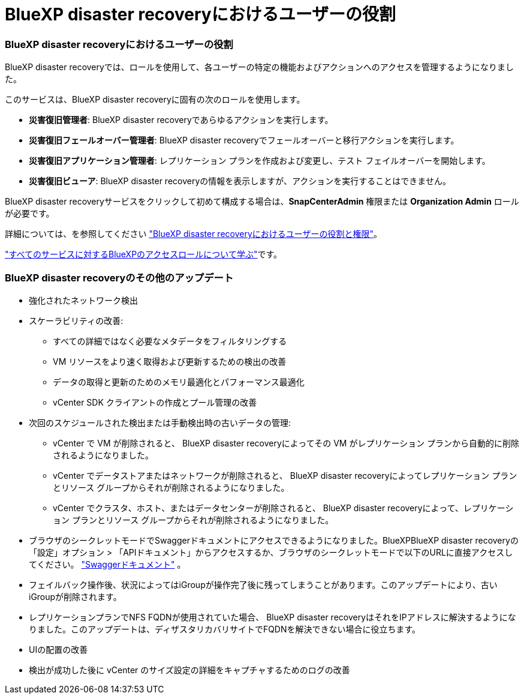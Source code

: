 = BlueXP disaster recoveryにおけるユーザーの役割
:allow-uri-read: 




=== BlueXP disaster recoveryにおけるユーザーの役割

BlueXP disaster recoveryでは、ロールを使用して、各ユーザーの特定の機能およびアクションへのアクセスを管理するようになりました。

このサービスは、BlueXP disaster recoveryに固有の次のロールを使用します。

* *災害復旧管理者*: BlueXP disaster recoveryであらゆるアクションを実行します。
* *災害復旧フェールオーバー管理者*: BlueXP disaster recoveryでフェールオーバーと移行アクションを実行します。
* *災害復旧アプリケーション管理者*: レプリケーション プランを作成および変更し、テスト フェイルオーバーを開始します。
* *災害復旧ビューア*: BlueXP disaster recoveryの情報を表示しますが、アクションを実行することはできません。


BlueXP disaster recoveryサービスをクリックして初めて構成する場合は、*SnapCenterAdmin* 権限または *Organization Admin* ロールが必要です。

詳細については、を参照してください  https://docs.netapp.com/us-en/bluexp-disaster-recovery/reference/dr-reference-roles.html["BlueXP disaster recoveryにおけるユーザーの役割と権限"]。

https://docs.netapp.com/us-en/bluexp-setup-admin/reference-iam-predefined-roles.html["すべてのサービスに対するBlueXPのアクセスロールについて学ぶ"^]です。



=== BlueXP disaster recoveryのその他のアップデート

* 強化されたネットワーク検出
* スケーラビリティの改善:
+
** すべての詳細ではなく必要なメタデータをフィルタリングする
** VM リソースをより速く取得および更新するための検出の改善
** データの取得と更新のためのメモリ最適化とパフォーマンス最適化
** vCenter SDK クライアントの作成とプール管理の改善


* 次回のスケジュールされた検出または手動検出時の古いデータの管理:
+
** vCenter で VM が削除されると、 BlueXP disaster recoveryによってその VM がレプリケーション プランから自動的に削除されるようになりました。
** vCenter でデータストアまたはネットワークが削除されると、 BlueXP disaster recoveryによってレプリケーション プランとリソース グループからそれが削除されるようになりました。
** vCenter でクラスタ、ホスト、またはデータセンターが削除されると、 BlueXP disaster recoveryによって、レプリケーション プランとリソース グループからそれが削除されるようになりました。


* ブラウザのシークレットモードでSwaggerドキュメントにアクセスできるようになりました。BlueXPBlueXP disaster recoveryの「設定」オプション > 「APIドキュメント」からアクセスするか、ブラウザのシークレットモードで以下のURLに直接アクセスしてください。  https://snapcenter.cloudmanager.cloud.netapp.com/api/api-doc/draas["Swaggerドキュメント"^] 。
* フェイルバック操作後、状況によってはiGroupが操作完了後に残ってしまうことがあります。このアップデートにより、古いiGroupが削除されます。
* レプリケーションプランでNFS FQDNが使用されていた場合、 BlueXP disaster recoveryはそれをIPアドレスに解決するようになりました。このアップデートは、ディザスタリカバリサイトでFQDNを解決できない場合に役立ちます。
* UIの配置の改善
* 検出が成功した後に vCenter のサイズ設定の詳細をキャプチャするためのログの改善

